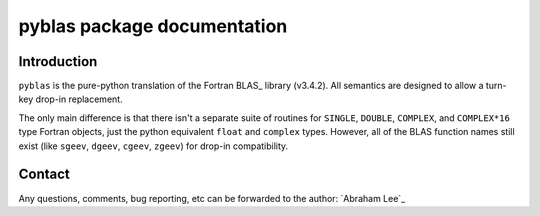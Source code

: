============================
pyblas package documentation
============================

Introduction
============

``pyblas`` is the pure-python translation of the Fortran BLAS_ library (v3.4.2). 
All semantics are designed to allow a turn-key drop-in replacement. 

The only main difference is that there isn't a separate suite of routines for 
``SINGLE``, ``DOUBLE``, ``COMPLEX``, and ``COMPLEX*16`` type Fortran
objects, just the python equivalent ``float`` and ``complex`` types. However,
all of the BLAS function names still exist (like ``sgeev``, ``dgeev``, 
``cgeev``, ``zgeev``) for drop-in compatibility.

Contact
=======

Any questions, comments, bug reporting, etc can be forwarded to the author:
`Abraham Lee`_


.. BLAS: http://www.netlib.org/blas/
.. Abraham Lee: mailto:tisimst@gmail.com

